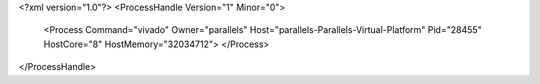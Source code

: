 <?xml version="1.0"?>
<ProcessHandle Version="1" Minor="0">
    <Process Command="vivado" Owner="parallels" Host="parallels-Parallels-Virtual-Platform" Pid="28455" HostCore="8" HostMemory="32034712">
    </Process>
</ProcessHandle>
